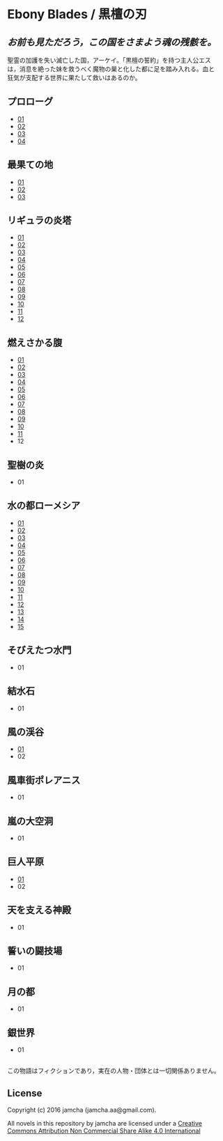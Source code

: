 #+OPTIONS: toc:nil
#+OPTIONS: \n:t

* Ebony Blades / 黒檀の刃
[[file:ebonyblades-header.jpg]]

**  /お前も見ただろう，この国をさまよう魂の残骸を。/

  聖霊の加護を失い滅亡した国，アーケイ。「黒檀の誓約」を持つ主人公エス
  は，消息を絶った妹を救うべく魔物の巣と化した都に足を踏み入れる。血と
  狂気が支配する世界に果たして救いはあるのか。

** プロローグ
   - [[https://github.com/jamcha-aa/EbonyBlades/blob/master/articles/prologue/01.md][01]]
   - [[https://github.com/jamcha-aa/EbonyBlades/blob/master/articles/prologue/02.md][02]]
   - [[https://github.com/jamcha-aa/EbonyBlades/blob/master/articles/prologue/03.md][03]]
   - [[https://github.com/jamcha-aa/EbonyBlades/blob/master/articles/prologue/04.md][04]]

** 最果ての地
   - [[https://github.com/jamcha-aa/EbonyBlades/blob/master/articles/basecamp/01.md][01]]
   - [[https://github.com/jamcha-aa/EbonyBlades/blob/master/articles/basecamp/02.md][02]]
   - [[https://github.com/jamcha-aa/EbonyBlades/blob/master/articles/basecamp/03.md][03]]

** リギュラの炎塔
   - [[https://github.com/jamcha-aa/EbonyBlades/blob/master/articles/ligulastower/01.md][01]]
   - [[https://github.com/jamcha-aa/EbonyBlades/blob/master/articles/ligulastower/02.md][02]]
   - [[https://github.com/jamcha-aa/EbonyBlades/blob/master/articles/ligulastower/03.md][03]]
   - [[https://github.com/jamcha-aa/EbonyBlades/blob/master/articles/ligulastower/04.md][04]]
   - [[https://github.com/jamcha-aa/EbonyBlades/blob/master/articles/ligulastower/05.md][05]]
   - [[https://github.com/jamcha-aa/EbonyBlades/blob/master/articles/ligulastower/06.md][06]]
   - [[https://github.com/jamcha-aa/EbonyBlades/blob/master/articles/ligulastower/07.md][07]]
   - [[https://github.com/jamcha-aa/EbonyBlades/blob/master/articles/ligulastower/08.md][08]]
   - [[https://github.com/jamcha-aa/EbonyBlades/blob/master/articles/ligulastower/09.md][09]]
   - [[https://github.com/jamcha-aa/EbonyBlades/blob/master/articles/ligulastower/10.md][10]]
   - [[https://github.com/jamcha-aa/EbonyBlades/blob/master/articles/ligulastower/11.md][11]]
   - [[https://github.com/jamcha-aa/EbonyBlades/blob/master/articles/ligulastower/12.md][12]]

** 燃えさかる腹
   - [[https://github.com/jamcha-aa/EbonyBlades/blob/master/articles/meltystomach/01.md][01]]
   - [[https://github.com/jamcha-aa/EbonyBlades/blob/master/articles/meltystomach/02.md][02]]
   - [[https://github.com/jamcha-aa/EbonyBlades/blob/master/articles/meltystomach/03.md][03]]
   - [[https://github.com/jamcha-aa/EbonyBlades/blob/master/articles/meltystomach/04.md][04]]
   - [[https://github.com/jamcha-aa/EbonyBlades/blob/master/articles/meltystomach/05.md][05]]
   - [[https://github.com/jamcha-aa/EbonyBlades/blob/master/articles/meltystomach/06.md][06]]
   - [[https://github.com/jamcha-aa/EbonyBlades/blob/master/articles/meltystomach/07.md][07]]
   - [[https://github.com/jamcha-aa/EbonyBlades/blob/master/articles/meltystomach/08.md][08]]
   - [[https://github.com/jamcha-aa/EbonyBlades/blob/master/articles/meltystomach/09.md][09]]
   - [[https://github.com/jamcha-aa/EbonyBlades/blob/master/articles/meltystomach/10.md][10]]
   - [[https://github.com/jamcha-aa/EbonyBlades/blob/master/articles/meltystomach/11.md][11]]
   - 12

** 聖樹の炎
   - 01

** 水の都ローメシア
   - [[https://github.com/jamcha-aa/EbonyBlades/blob/master/articles/lawmessiah/01.md][01]]
   - [[https://github.com/jamcha-aa/EbonyBlades/blob/master/articles/lawmessiah/02.md][02]]
   - [[https://github.com/jamcha-aa/EbonyBlades/blob/master/articles/lawmessiah/03.md][03]]
   - [[https://github.com/jamcha-aa/EbonyBlades/blob/master/articles/lawmessiah/04.md][04]]
   - [[https://github.com/jamcha-aa/EbonyBlades/blob/master/articles/lawmessiah/05.md][05]]
   - [[https://github.com/jamcha-aa/EbonyBlades/blob/master/articles/lawmessiah/06.md][06]]
   - [[https://github.com/jamcha-aa/EbonyBlades/blob/master/articles/lawmessiah/07.md][07]]
   - [[https://github.com/jamcha-aa/EbonyBlades/blob/master/articles/lawmessiah/08.md][08]]
   - [[https://github.com/jamcha-aa/EbonyBlades/blob/master/articles/lawmessiah/09.md][09]]
   - [[https://github.com/jamcha-aa/EbonyBlades/blob/master/articles/lawmessiah/10.md][10]]
   - [[https://github.com/jamcha-aa/EbonyBlades/blob/master/articles/lawmessiah/11.md][11]]
   - [[https://github.com/jamcha-aa/EbonyBlades/blob/master/articles/lawmessiah/12.md][12]]
   - [[https://github.com/jamcha-aa/EbonyBlades/blob/master/articles/lawmessiah/13.md][13]]
   - [[https://github.com/jamcha-aa/EbonyBlades/blob/master/articles/lawmessiah/14.md][14]]
   - [[https://github.com/jamcha-aa/EbonyBlades/blob/master/articles/lawmessiah/15.md][15]]

** そびえたつ水門
   - 01

** 結水石
   - 01

** 風の渓谷
   - [[https://github.com/jamcha-aa/EbonyBlades/blob/master/articles/stormvalley/01.md][01]]
   - 02

** 風車街ポレアニス
   - 01

** 嵐の大空洞
   - 01

** 巨人平原
   - [[https://github.com/jamcha-aa/EbonyBlades/blob/master/articles/planeofgiant/01.md][01]]
   - 02

** 天を支える神殿
   - 01

** 誓いの闘技場
   - 01

** 月の都
   - 01

** 銀世界
   - 01

** 
   この物語はフィクションであり，実在の人物・団体とは一切関係ありません。

** License
Copyright (c) 2016 jamcha (jamcha.aa@gmail.com).

All novels in this repository by jamcha are licensed under a [[http://creativecommons.org/licenses/by-nc-sa/4.0/deed][Creative Commons Attribution Non Commercial Share Alike 4.0 International]]

[[http://creativecommons.org/licenses/by-nc-sa/4.0/deed][file:http://i.creativecommons.org/l/by-nc-sa/3.0/80x15.png]]
